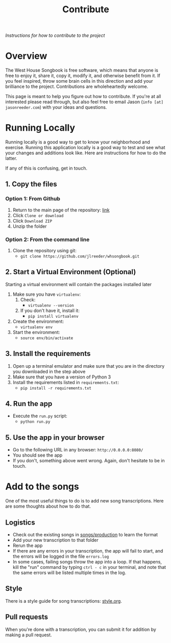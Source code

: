 #+TITLE: Contribute
/Instructions for how to contribute to the project/
* Overview
The West House Songbook is free software, which means that anyone is free to enjoy it, share it, copy it, modify it, and otherwise benefit from it. If you feel inspired, throw some brain cells in this direction and add your brilliance to the project. Contributions are wholeheartedly welcome.

This page is meant to help you figure out how to contribute. If you're at all interested please read through, but also feel free to email Jason (~info [at] jasonreeder.com~) with your ideas and questions.
* Running Locally
Running locally is a good way to get to know your neighborhood and exercise. Running this application locally is a good way to test and see what your changes and additions look like. Here are instructions for how to do the latter.

If any of this is confusing, get in touch.
** 1. Copy the files
*** Option 1: From Github
1. Return to the main page of the repository: [[https://github.com/jlreeder/whsongbook][link]]
2. Click ~Clone or download~
3. Click ~Download ZIP~
4. Unzip the folder
*** Option 2: From the command line
1. Clone the repository using git:
   - ~git clone https://github.com/jlreeder/whsongbook.git~
** 2. Start a Virtual Environment (Optional)
Starting a virtual environment will contain the packages installed later
1. Make sure you have ~virtualenv~:
   1. Check:
     - ~virtualenv --version~
   2. If you don't have it, install it:
     - ~pip install virtualenv~
2. Create the environment:
  - ~virtualenv env~
3. Start the environment:
  - ~source env/bin/activate~
** 3. Install the requirements
1. Open up a terminal emulator and make sure that you are in the directory you downloaded in the step above
2. Make sure that you have a version of Python 3
3. Install the requirements listed in ~requirements.txt~:
   - ~pip install -r requirements.txt~
** 4. Run the app
- Execute the ~run.py~ script:
  - ~python run.py~
** 5. Use the app in your browser
- Go to the following URL in any browser: ~http://0.0.0.0:8080/~
- You should see the app
- If you don't, something above went wrong. Again, don't hesitate to be in touch.
* Add to the songs
One of the most useful things to do is to add new song transcriptions. Here are some thoughts about how to do that.
** Logistics
- Check out the existing songs in [[file:../songs/production][songs/production]] to learn the format
- Add your new transcription to that folder
- Rerun the app
- If there are any errors in your transcription, the app will fail to start, and the errors will be logged in the file ~errors.log~
- In some cases, failing songs throw the app into a loop. If that happens, kill the "run" command by typing ~ctrl - c~ in your terminal, and note that the same errors will be listed multiple times in the log.
** Style
There is a style guide for song transcriptions: [[file:style.org][style.org]].
** Pull requests
When you're done with a transcription, you can submit it for addition by making a pull request.
